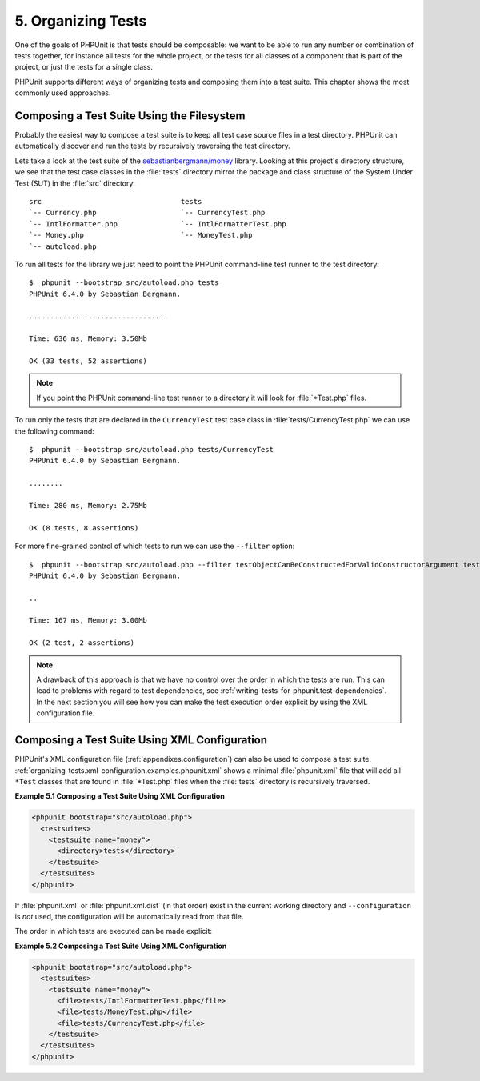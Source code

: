 

.. _organizing-tests:

===================
5. Organizing Tests
===================

One of the goals of PHPUnit is that tests
should be composable: we want to be able to run any number or combination
of tests together, for instance all tests for the whole project, or the
tests for all classes of a component that is part of the project, or just
the tests for a single class.

PHPUnit supports different ways of organizing tests and composing them into
a test suite. This chapter shows the most commonly used approaches.

.. _organizing-tests.filesystem:

Composing a Test Suite Using the Filesystem
###########################################

Probably the easiest way to compose a test suite is to keep all test case
source files in a test directory. PHPUnit can automatically discover and
run the tests by recursively traversing the test directory.

Lets take a look at the test suite of the
`sebastianbergmann/money <http://github.com/sebastianbergmann/money/>`_
library. Looking at this project's directory structure, we see that the
test case classes in the :file:`tests` directory mirror the
package and class structure of the System Under Test (SUT) in the
:file:`src` directory:

::

    src                                 tests
    `-- Currency.php                    `-- CurrencyTest.php
    `-- IntlFormatter.php               `-- IntlFormatterTest.php
    `-- Money.php                       `-- MoneyTest.php
    `-- autoload.php

To run all tests for the library we just need to point the PHPUnit
command-line test runner to the test directory:

::

    $  phpunit --bootstrap src/autoload.php tests
    PHPUnit 6.4.0 by Sebastian Bergmann.

    .................................

    Time: 636 ms, Memory: 3.50Mb

    OK (33 tests, 52 assertions)

.. note::

   If you point the PHPUnit command-line test runner to a directory it will
   look for :file:`*Test.php` files.

To run only the tests that are declared in the ``CurrencyTest``
test case class in :file:`tests/CurrencyTest.php` we can use
the following command:

::

    $  phpunit --bootstrap src/autoload.php tests/CurrencyTest
    PHPUnit 6.4.0 by Sebastian Bergmann.

    ........

    Time: 280 ms, Memory: 2.75Mb

    OK (8 tests, 8 assertions)

For more fine-grained control of which tests to run we can use the
``--filter`` option:

::

    $  phpunit --bootstrap src/autoload.php --filter testObjectCanBeConstructedForValidConstructorArgument tests
    PHPUnit 6.4.0 by Sebastian Bergmann.

    ..

    Time: 167 ms, Memory: 3.00Mb

    OK (2 test, 2 assertions)

.. note::

   A drawback of this approach is that we have no control over the order in
   which the tests are run. This can lead to problems with regard to test
   dependencies, see :ref:`writing-tests-for-phpunit.test-dependencies`.
   In the next section you will see how you can make the test execution
   order explicit by using the XML configuration file.

.. _organizing-tests.xml-configuration:

Composing a Test Suite Using XML Configuration
##############################################

PHPUnit's XML configuration file (:ref:`appendixes.configuration`)
can also be used to compose a test suite.
:ref:`organizing-tests.xml-configuration.examples.phpunit.xml`
shows a minimal :file:`phpunit.xml` file that will add all
``*Test`` classes that are found in
:file:`*Test.php` files when the :file:`tests`
directory is recursively traversed.

**Example 5.1 Composing a Test Suite Using XML Configuration**

.. code-block:: php
    :name: organizing-tests.xml-configuration.examples.phpunit.xml

    <phpunit bootstrap="src/autoload.php">
      <testsuites>
        <testsuite name="money">
          <directory>tests</directory>
        </testsuite>
      </testsuites>
    </phpunit>
.. code-block:: bash
    :name: organizing-tests.xml-configuration.examples.phpunit.xml-bash

If :file:`phpunit.xml` or
:file:`phpunit.xml.dist` (in that order) exist in the
current working directory and ``--configuration`` is
*not* used, the configuration will be automatically
read from that file.

The order in which tests are executed can be made explicit:

**Example 5.2 Composing a Test Suite Using XML Configuration**

.. code-block:: php
    :name: organizing-tests.xml-configuration.examples.phpunit.xml2

    <phpunit bootstrap="src/autoload.php">
      <testsuites>
        <testsuite name="money">
          <file>tests/IntlFormatterTest.php</file>
          <file>tests/MoneyTest.php</file>
          <file>tests/CurrencyTest.php</file>
        </testsuite>
      </testsuites>
    </phpunit>
.. code-block:: bash
    :name: organizing-tests.xml-configuration.examples.phpunit.xml2-bash


